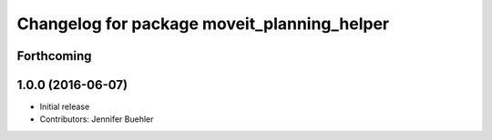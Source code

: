 ^^^^^^^^^^^^^^^^^^^^^^^^^^^^^^^^^^^^^^^^^^^^
Changelog for package moveit_planning_helper
^^^^^^^^^^^^^^^^^^^^^^^^^^^^^^^^^^^^^^^^^^^^

Forthcoming
-----------

1.0.0 (2016-06-07)
------------------
* Initial release 
* Contributors: Jennifer Buehler

